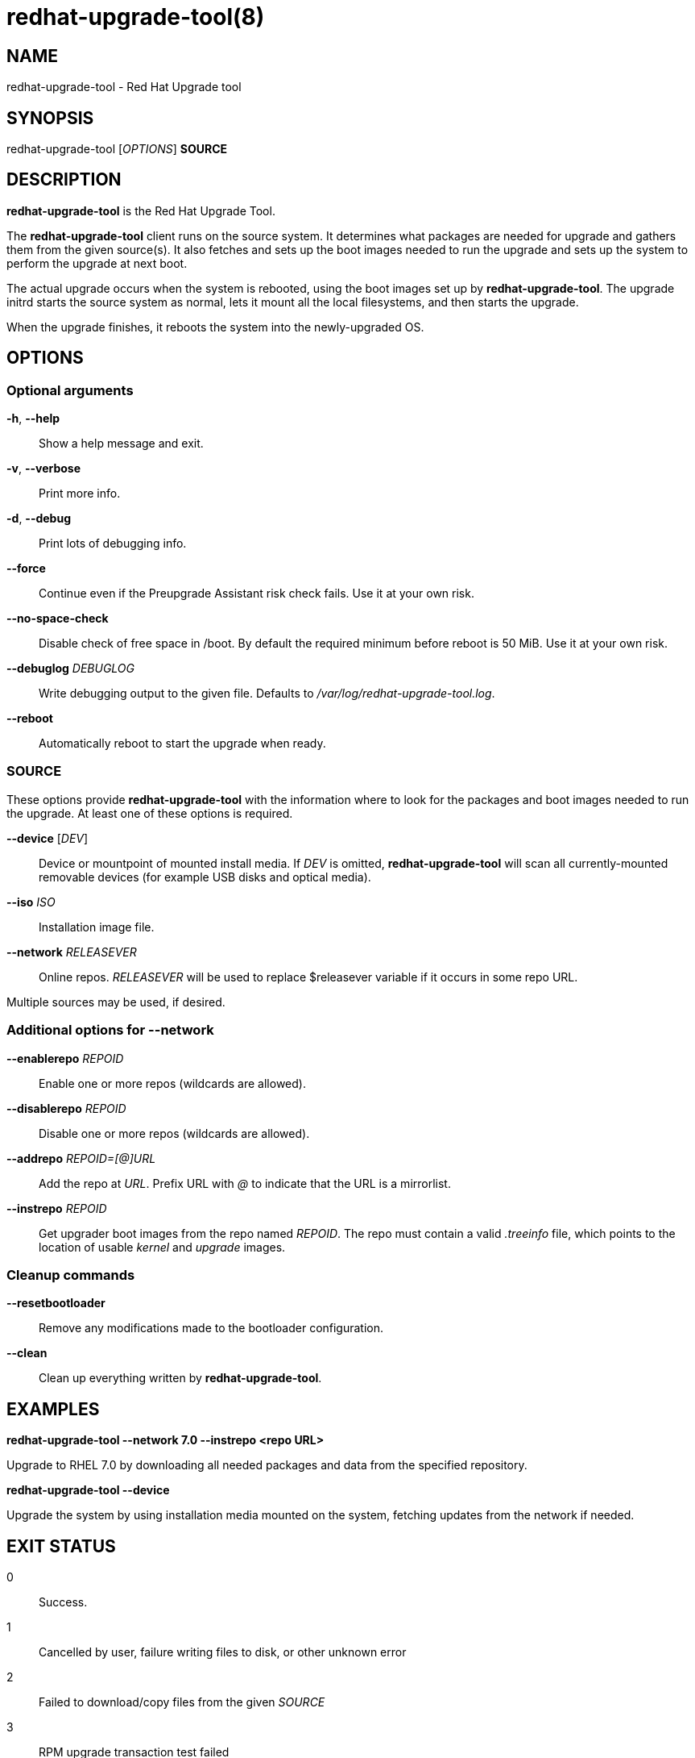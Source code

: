 redhat-upgrade-tool(8)
======================
:man source:  redhat-upgrade-tool
:man manual:  redhat-upgrade-tool User Manual

NAME
----
redhat-upgrade-tool - Red Hat Upgrade tool


SYNOPSIS
--------
redhat-upgrade-tool ['OPTIONS'] *SOURCE*

DESCRIPTION
-----------
*redhat-upgrade-tool* is the Red Hat Upgrade Tool.

The *redhat-upgrade-tool* client runs on the source system. It determines what
packages are needed for upgrade and gathers them from the given source(s).
It also fetches and sets up the boot images needed to run the upgrade and
sets up the system to perform the upgrade at next boot.

The actual upgrade occurs when the system is rebooted, using the boot
images set up by *redhat-upgrade-tool*. The upgrade initrd starts the source
system as normal, lets it mount all the local filesystems, and then starts the
upgrade.

When the upgrade finishes, it reboots the system into the newly-upgraded OS.

OPTIONS
-------

Optional arguments
~~~~~~~~~~~~~~~~~~
*-h*, *--help*::
Show a help message and exit.

*-v*, *--verbose*::
Print more info.

*-d*, *--debug*::
Print lots of debugging info.

*--force*::
Continue even if the Preupgrade Assistant risk check fails. Use it at your own risk.

*--no-space-check*::
Disable check of free space in /boot. By default the required minimum before
reboot is 50 MiB. Use it at your own risk.

*--debuglog* 'DEBUGLOG'::
Write debugging output to the given file. Defaults to '/var/log/redhat-upgrade-tool.log'.

*--reboot*::
Automatically reboot to start the upgrade when ready.


SOURCE
~~~~~~

These options provide *redhat-upgrade-tool* with the information where to look
for the packages and boot images needed to run the upgrade. At least one of
these options is required.

*--device* ['DEV']::
Device or mountpoint of mounted install media. If 'DEV' is omitted,
*redhat-upgrade-tool* will scan all currently-mounted removable devices
(for example USB disks and optical media).

*--iso* 'ISO'::
Installation image file.

*--network* 'RELEASEVER'::
Online repos. 'RELEASEVER' will be used to replace $releasever variable if it
occurs in some repo URL.

Multiple sources may be used, if desired.


Additional options for *--network*
~~~~~~~~~~~~~~~~~~~~~~~~~~~~~~~~~~

*--enablerepo* 'REPOID'::
Enable one or more repos (wildcards are allowed).

*--disablerepo* 'REPOID'::
Disable one or more repos (wildcards are allowed).

*--addrepo* 'REPOID=[@]URL'::
Add the repo at 'URL'. Prefix URL with '@' to indicate that the URL is a
mirrorlist.

*--instrepo* 'REPOID'::
Get upgrader boot images from the repo named 'REPOID'. The repo must contain a
valid '.treeinfo' file, which points to the location of usable 'kernel' and
'upgrade' images.


Cleanup commands
~~~~~~~~~~~~~~~~

*--resetbootloader*::
Remove any modifications made to the bootloader configuration.

*--clean*::
Clean up everything written by *redhat-upgrade-tool*.

EXAMPLES
--------

*redhat-upgrade-tool --network 7.0 --instrepo <repo URL>*

Upgrade to RHEL 7.0 by downloading all needed packages and data from the
specified repository.

*redhat-upgrade-tool --device*

Upgrade the system by using installation media mounted on the system,
fetching updates from the network if needed.

EXIT STATUS
-----------
0::
    Success.
1::
    Cancelled by user, failure writing files to disk, or other unknown error
2::
    Failed to download/copy files from the given 'SOURCE'
3::
    RPM upgrade transaction test failed

BUGS
----
The *--iso* image must be on a filesystem listed in '/etc/fstab'.

AUTHORS
-------
Will Woods <wwoods@redhat.com>

// vim: syn=asciidoc tw=78:
